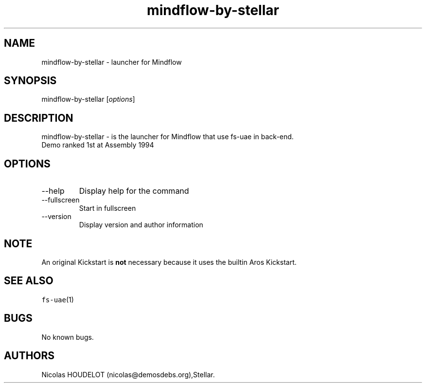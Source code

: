 .\" Automatically generated by Pandoc 2.9.2.1
.\"
.TH "mindflow-by-stellar" "6" "2014-12-13" "Mindflow User Manuals" ""
.hy
.SH NAME
.PP
mindflow-by-stellar - launcher for Mindflow
.SH SYNOPSIS
.PP
mindflow-by-stellar [\f[I]options\f[R]]
.SH DESCRIPTION
.PP
mindflow-by-stellar - is the launcher for Mindflow that use fs-uae in
back-end.
.PD 0
.P
.PD
Demo ranked 1st at Assembly 1994
.SH OPTIONS
.TP
--help
Display help for the command
.TP
--fullscreen
Start in fullscreen
.TP
--version
Display version and author information
.SH NOTE
.PP
An original Kickstart is \f[B]not\f[R] necessary because it uses the
builtin Aros Kickstart.
.SH SEE ALSO
.PP
\f[C]fs-uae\f[R](1)
.SH BUGS
.PP
No known bugs.
.SH AUTHORS
Nicolas HOUDELOT (nicolas\[at]demosdebs.org),Stellar.
